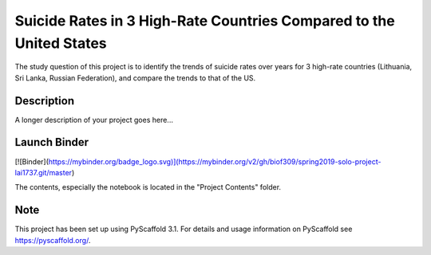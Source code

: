 =========
Suicide Rates in 3 High-Rate Countries Compared to the United States
=========


The study question of this project is to identify the trends of suicide rates over years for 3 high-rate countries (Lithuania, Sri Lanka, Russian Federation), and compare the trends to that of the US.


Description
===========

A longer description of your project goes here...

Launch Binder
===========
[![Binder](https://mybinder.org/badge_logo.svg)](https://mybinder.org/v2/gh/biof309/spring2019-solo-project-lai1737.git/master)

The contents, especially the notebook is located in the "Project Contents" folder.

Note
====

This project has been set up using PyScaffold 3.1. For details and usage
information on PyScaffold see https://pyscaffold.org/.
